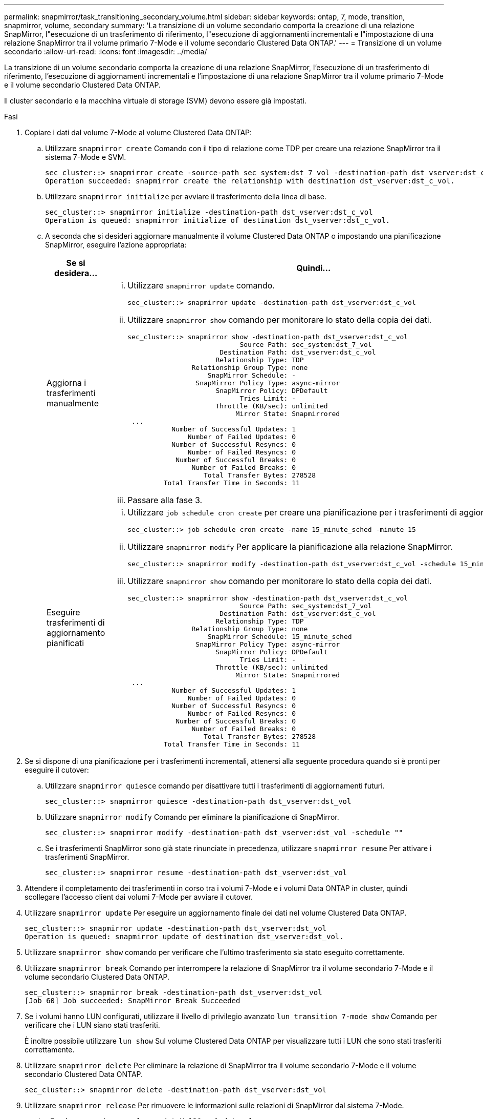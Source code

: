 ---
permalink: snapmirror/task_transitioning_secondary_volume.html 
sidebar: sidebar 
keywords: ontap, 7, mode, transition, snapmirror, volume, secondary 
summary: 'La transizione di un volume secondario comporta la creazione di una relazione SnapMirror, l"esecuzione di un trasferimento di riferimento, l"esecuzione di aggiornamenti incrementali e l"impostazione di una relazione SnapMirror tra il volume primario 7-Mode e il volume secondario Clustered Data ONTAP.' 
---
= Transizione di un volume secondario
:allow-uri-read: 
:icons: font
:imagesdir: ../media/


[role="lead"]
La transizione di un volume secondario comporta la creazione di una relazione SnapMirror, l'esecuzione di un trasferimento di riferimento, l'esecuzione di aggiornamenti incrementali e l'impostazione di una relazione SnapMirror tra il volume primario 7-Mode e il volume secondario Clustered Data ONTAP.

Il cluster secondario e la macchina virtuale di storage (SVM) devono essere già impostati.

.Fasi
. Copiare i dati dal volume 7-Mode al volume Clustered Data ONTAP:
+
.. Utilizzare `snapmirror create` Comando con il tipo di relazione come TDP per creare una relazione SnapMirror tra il sistema 7-Mode e SVM.
+
[listing]
----
sec_cluster::> snapmirror create -source-path sec_system:dst_7_vol -destination-path dst_vserver:dst_c_vol -type TDP
Operation succeeded: snapmirror create the relationship with destination dst_vserver:dst_c_vol.
----
.. Utilizzare `snapmirror initialize` per avviare il trasferimento della linea di base.
+
[listing]
----
sec_cluster::> snapmirror initialize -destination-path dst_vserver:dst_c_vol
Operation is queued: snapmirror initialize of destination dst_vserver:dst_c_vol.
----
.. A seconda che si desideri aggiornare manualmente il volume Clustered Data ONTAP o impostando una pianificazione SnapMirror, eseguire l'azione appropriata:
+
|===
| Se si desidera... | Quindi... 


 a| 
Aggiorna i trasferimenti manualmente
 a| 
... Utilizzare `snapmirror update` comando.
+
[listing]
----
sec_cluster::> snapmirror update -destination-path dst_vserver:dst_c_vol
----
... Utilizzare `snapmirror show` comando per monitorare lo stato della copia dei dati.
+
[listing]
----
sec_cluster::> snapmirror show -destination-path dst_vserver:dst_c_vol
                            Source Path: sec_system:dst_7_vol
                       Destination Path: dst_vserver:dst_c_vol
                      Relationship Type: TDP
                Relationship Group Type: none
                    SnapMirror Schedule: -
                 SnapMirror Policy Type: async-mirror
                      SnapMirror Policy: DPDefault
                            Tries Limit: -
                      Throttle (KB/sec): unlimited
                           Mirror State: Snapmirrored
 ...
           Number of Successful Updates: 1
               Number of Failed Updates: 0
           Number of Successful Resyncs: 0
               Number of Failed Resyncs: 0
            Number of Successful Breaks: 0
                Number of Failed Breaks: 0
                   Total Transfer Bytes: 278528
         Total Transfer Time in Seconds: 11
----
... Passare alla fase 3.




 a| 
Eseguire trasferimenti di aggiornamento pianificati
 a| 
... Utilizzare `job schedule cron create` per creare una pianificazione per i trasferimenti di aggiornamento.
+
[listing]
----
sec_cluster::> job schedule cron create -name 15_minute_sched -minute 15
----
... Utilizzare `snapmirror modify` Per applicare la pianificazione alla relazione SnapMirror.
+
[listing]
----
sec_cluster::> snapmirror modify -destination-path dst_vserver:dst_c_vol -schedule 15_minute_sched
----
... Utilizzare `snapmirror show` comando per monitorare lo stato della copia dei dati.
+
[listing]
----
sec_cluster::> snapmirror show -destination-path dst_vserver:dst_c_vol
                            Source Path: sec_system:dst_7_vol
                       Destination Path: dst_vserver:dst_c_vol
                      Relationship Type: TDP
                Relationship Group Type: none
                    SnapMirror Schedule: 15_minute_sched
                 SnapMirror Policy Type: async-mirror
                      SnapMirror Policy: DPDefault
                            Tries Limit: -
                      Throttle (KB/sec): unlimited
                           Mirror State: Snapmirrored
 ...
           Number of Successful Updates: 1
               Number of Failed Updates: 0
           Number of Successful Resyncs: 0
               Number of Failed Resyncs: 0
            Number of Successful Breaks: 0
                Number of Failed Breaks: 0
                   Total Transfer Bytes: 278528
         Total Transfer Time in Seconds: 11
----


|===


. Se si dispone di una pianificazione per i trasferimenti incrementali, attenersi alla seguente procedura quando si è pronti per eseguire il cutover:
+
.. Utilizzare `snapmirror quiesce` comando per disattivare tutti i trasferimenti di aggiornamenti futuri.
+
[listing]
----
sec_cluster::> snapmirror quiesce -destination-path dst_vserver:dst_vol
----
.. Utilizzare `snapmirror modify` Comando per eliminare la pianificazione di SnapMirror.
+
[listing]
----
sec_cluster::> snapmirror modify -destination-path dst_vserver:dst_vol -schedule ""
----
.. Se i trasferimenti SnapMirror sono già state rinunciate in precedenza, utilizzare `snapmirror resume` Per attivare i trasferimenti SnapMirror.
+
[listing]
----
sec_cluster::> snapmirror resume -destination-path dst_vserver:dst_vol
----


. Attendere il completamento dei trasferimenti in corso tra i volumi 7-Mode e i volumi Data ONTAP in cluster, quindi scollegare l'accesso client dai volumi 7-Mode per avviare il cutover.
. Utilizzare `snapmirror update` Per eseguire un aggiornamento finale dei dati nel volume Clustered Data ONTAP.
+
[listing]
----
sec_cluster::> snapmirror update -destination-path dst_vserver:dst_vol
Operation is queued: snapmirror update of destination dst_vserver:dst_vol.
----
. Utilizzare `snapmirror show` comando per verificare che l'ultimo trasferimento sia stato eseguito correttamente.
. Utilizzare `snapmirror break` Comando per interrompere la relazione di SnapMirror tra il volume secondario 7-Mode e il volume secondario Clustered Data ONTAP.
+
[listing]
----
sec_cluster::> snapmirror break -destination-path dst_vserver:dst_vol
[Job 60] Job succeeded: SnapMirror Break Succeeded
----
. Se i volumi hanno LUN configurati, utilizzare il livello di privilegio avanzato `lun transition 7-mode show` Comando per verificare che i LUN siano stati trasferiti.
+
È inoltre possibile utilizzare `lun show` Sul volume Clustered Data ONTAP per visualizzare tutti i LUN che sono stati trasferiti correttamente.

. Utilizzare `snapmirror delete` Per eliminare la relazione di SnapMirror tra il volume secondario 7-Mode e il volume secondario Clustered Data ONTAP.
+
[listing]
----
sec_cluster::> snapmirror delete -destination-path dst_vserver:dst_vol
----
. Utilizzare `snapmirror release` Per rimuovere le informazioni sulle relazioni di SnapMirror dal sistema 7-Mode.
+
[listing]
----
system7mode> snapmirror release dataVol20 vs1:dst_vol
----
. Stabilire una relazione di disaster recovery tra il volume primario 7-Mode e il volume secondario Clustered Data ONTAP:
+
.. Utilizzare `vserver peer transition create` Comando per creare una relazione peer SVM tra il volume primario 7-Mode e il volume secondario Clustered Data ONTAP.
+
[listing]
----
sec_cluster::> vserver peer transition create -local-vserver dst_vserver -src-filer-name src_system
Transition peering created
----
.. Utilizzare `job schedule cron create` Comando per creare una pianificazione del processo che corrisponda alla pianificazione configurata per la relazione SnapMirror 7-Mode.
+
[listing]
----
sec_cluster::> job schedule cron create -name 15_minute_sched -minute 15
----
.. Utilizzare `snapmirror create` Per creare una relazione SnapMirror tra il volume primario 7-Mode e il volume secondario Clustered Data ONTAP.
+
[listing]
----
sec_cluster::> snapmirror create -source-path src_system:src_7_vol -destination-path dst_vserver:dst_c_vol -type TDP -schedule 15_minute_sched
Operation succeeded: snapmirror create the relationship with destination dst_vserver:dst_c_vol.
----
.. Utilizzare `snapmirror resync` Per risincronizzare il volume secondario Clustered Data ONTAP.
+
Per eseguire correttamente la risincronizzazione, deve esistere una copia Snapshot 7-Mode comune tra il volume primario 7-Mode e il volume secondario Clustered Data ONTAP.

+
[listing]
----
sec_cluster::> snapmirror  resync -destination-path dst_vserver:dst_c_vol
----
+
*** Se nel cluster di destinazione è in esecuzione Data ONTAP 8.3.2 o versione successiva, è necessario creare gli igroups richiesti e mappare manualmente i LUN.
*** Se il cluster di destinazione esegue Data ONTAP 8.3.1 o versioni precedenti, è necessario mappare manualmente le LUN secondarie dopo aver completato il cutover dello storage dei volumi primari.
*** È necessario eliminare la relazione peer SVM tra il sistema secondario 7-Mode e la SVM secondaria quando tutti i volumi richiesti nel sistema 7-Mode vengono trasferiti alla SVM.
*** È necessario eliminare la relazione di SnapMirror tra il sistema primario 7-Mode e il sistema secondario 7-Mode.






*Informazioni correlate*

xref:task_recovering_from_a_failed_lun_transition.adoc[Ripristino da una transizione LUN non riuscita]

xref:task_configuring_a_tcp_window_size_for_snapmirror_relationships.adoc[Configurazione delle dimensioni di una finestra TCP per le relazioni SnapMirror]
